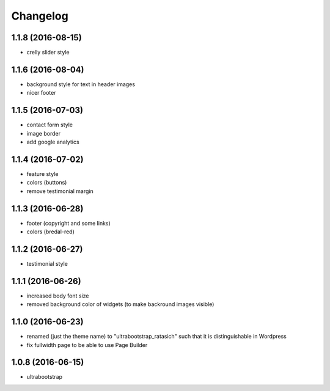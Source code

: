 Changelog
=========

1.1.8 (2016-08-15)
------------------

* crelly slider style


1.1.6 (2016-08-04)
------------------

* background style for text in header images

* nicer footer


1.1.5 (2016-07-03)
------------------

* contact form style

* image border

* add google analytics


1.1.4 (2016-07-02)
------------------

* feature style

* colors (buttons)

* remove testimonial margin


1.1.3 (2016-06-28)
------------------

* footer (copyright and some links)

* colors (bredal-red)


1.1.2 (2016-06-27)
------------------

* testimonial style


1.1.1 (2016-06-26)
------------------

* increased body font size

* removed background color of widgets (to make backround images visible)


1.1.0 (2016-06-23)
------------------

* renamed (just the theme name) to "ultrabootstrap_ratasich" such that
  it is distinguishable in Wordpress

* fix fullwidth page to be able to use Page Builder


1.0.8 (2016-06-15)
------------------

* ultrabootstrap
